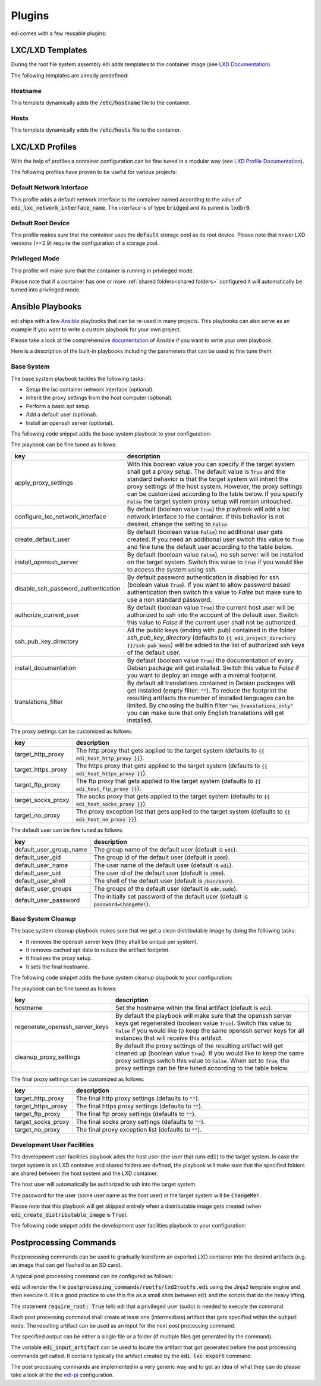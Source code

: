 .. _plugins:

Plugins
=======

edi comes with a few reusable plugins:

LXC/LXD Templates
+++++++++++++++++

During the root file system assembly edi adds templates to the container image (see
`LXD Documentation`_).

The following templates are already predefined:

.. _LXD Documentation: https://lxd.readthedocs.io/en/latest/image-handling/

Hostname
^^^^^^^^

This template dynamically adds the :code:`/etc/hostname` file to the container.

.. code-block:: yaml
  :caption: Configuration Example

  lxc_templates:
    ...
    100_etc_hostname:
      path: lxc_templates/debian/hostname/hostname.yml
    ...

Hosts
^^^^^

This template dynamically adds the :code:`/etc/hosts` file to the container.

.. code-block:: yaml
  :caption: Configuration Example

  lxc_templates:
    ...
    200_etc_hosts:
      path: lxc_templates/debian/hosts/hosts.yml
    ...

LXC/LXD Profiles
++++++++++++++++

With the help of profiles a container configuration can be fine tuned in a modular way (see
`LXD Profile Documentation`_).

The following profiles have proven to be useful for various projects:

.. _LXD Profile Documentation: https://lxd.readthedocs.io/en/latest/profiles/

Default Network Interface
^^^^^^^^^^^^^^^^^^^^^^^^^

This profile adds a default network interface to the container named according to the value of
:code:`edi_lxc_network_interface_name`. The interface is of type :code:`bridged` and its parent is
:code:`lxdbr0`.

.. code-block:: yaml
  :caption: Configuration Example

  lxc_profiles:
    ...
    100_lxc_networking:
        path: lxc_profiles/general/lxc_networking/default_interface.yml
    ...

Default Root Device
^^^^^^^^^^^^^^^^^^^

This profile makes sure that the container uses the :code:`default` storage pool as its
root device. Please note that newer LXD versions (>=2.9) require the configuration of a storage pool.

.. code-block:: yaml
  :caption: Configuration Example

  lxc_profiles:
    ...
    200_default_root_device:
      path: lxc_profiles/general/default_root_device/default_root_device.yml
    ...

Privileged Mode
^^^^^^^^^^^^^^^

This profile will make sure that the container is running in privileged mode.


.. code-block:: yaml
  :caption: Configuration Example

  lxc_profiles:
    ...
    300_privileged:
      path: lxc_profiles/general/security/privileged.yml
    ...

Please note that if a container has one or more :ref:`shared folders<shared folders>` configured it
will automatically be turned into privileged mode.

Ansible Playbooks
+++++++++++++++++

edi ships with a few Ansible_ playbooks that can be re-used in many projects. This playbooks can also serve
as an example if you want to write a custom playbook for your own project.

Please take a look at the comprehensive documentation_ of Ansible if you want to write your own playbook.

Here is a description of the built-in playbooks including the parameters that can be used to fine tune them:

.. _Ansible: https://www.ansible.com
.. _documentation: https://docs.ansible.com/

Base System
^^^^^^^^^^^

The base system playbook tackles the following tasks:

- Setup the lxc container network interface (optional).
- Inherit the proxy settings from the host computer (optional).
- Perform a basic apt setup.
- Add a default user (optional).
- Install an openssh server (optional).

The following code snippet adds the base system playbook to your configuration:

.. code-block:: yaml
  :caption: Configuration Example

  playbooks:
    ...
    100_base_system:
      parameters:
        create_default_user: true
        install_openssh_server: true
      path: playbooks/debian/base_system/main.yml
    ...

The playbook can be fine tuned as follows:

.. list-table::
   :widths: 20 80
   :header-rows: 1

   * - key
     - description
   * - apply_proxy_settings
     - With this boolean value you can specify if the target system shall get a proxy setup.
       The default value is :code:`True` and the standard behavior is that the target system will
       inherit the proxy settings of the host system. However, the proxy settings can be customized
       according to the table below.
       If you specify :code:`False` the target system proxy setup will remain untouched.
   * - configure_lxc_network_interface
     - By default (boolean value :code:`True`) the playbook will add a lxc network interface to the container.
       If this behavior is not desired, change the setting to :code:`False`.
   * - create_default_user
     - By default (boolean value :code:`False`) no additional user gets created. If you need an additional user
       switch this value to :code:`True` and fine tune the default user according to the table below.
   * - install_openssh_server
     - By default (boolean value :code:`False`), no ssh server will be installed on the target system.
       Switch this value to :code:`True` if you would like to access the system using ssh.
   * - disable_ssh_password_authentication
     - By default password authentication is disabled for ssh (boolean value :code:`True`). If you want to
       allow password based authentication then switch this value to `False` but make sure to use a non standard
       password.
   * - authorize_current_user
     - By default (boolean value :code:`True`) the current host user will be authorized to ssh into the account
       of the default user. Switch this value to `False` if the current user shall not be authorized.
   * - ssh_pub_key_directory
     - All the public keys (ending with .pub) contained in the folder `ssh_pub_key_directory` (defaults to
       :code:`{{ edi_project_directory }}/ssh_pub_keys`) will be added to the list of authorized ssh keys of the
       default user.
   * - install_documentation
     - By default (boolean value :code:`True`) the documentation of every Debian package will get installed.
       Switch this value to `False` if you want to deploy an image with a minimal footprint.
   * - translations_filter
     - By default all translations contained in Debian packages will get installed (empty filter: :code:`""`).
       To reduce the footprint the resulting artifacts the number of installed languages can be limited.
       By choosing the builtin filter :code:`"en_translations_only"` you can make sure that only English
       translations will get installed.

The proxy settings can be customized as follows:

.. list-table::
   :widths: 20 80
   :header-rows: 1

   * - key
     - description
   * - target_http_proxy
     - The http proxy that gets applied to the target system (defaults to :code:`{{ edi_host_http_proxy }}`).
   * - target_https_proxy
     - The https proxy that gets applied to the target system (defaults to :code:`{{ edi_host_https_proxy }}`).
   * - target_ftp_proxy
     - The ftp proxy that gets applied to the target system (defaults to :code:`{{ edi_host_ftp_proxy }}`).
   * - target_socks_proxy
     - The socks proxy that gets applied to the target system (defaults to :code:`{{ edi_host_socks_proxy }}`).
   * - target_no_proxy
     - The proxy exception list that gets applied to the target system
       (defaults to :code:`{{ edi_host_no_proxy }}`).

The default user can be fine tuned as follows:

.. list-table::
   :widths: 20 80
   :header-rows: 1

   * - key
     - description
   * - default_user_group_name
     - The group name of the default user (default is :code:`edi`).
   * - default_user_gid
     - The group id of the default user (default is :code:`2000`).
   * - default_user_name
     - The user name of the default user (default is :code:`edi`).
   * - default_user_uid
     - The user id of the default user (default is :code:`2000`).
   * - default_user_shell
     - The shell of the default user (default is :code:`/bin/bash`).
   * - default_user_groups
     - The groups of the default user (default is :code:`adm,sudo`).
   * - default_user_password
     - The initially set password of the default user
       (default is :code:`password=ChangeMe!`).

Base System Cleanup
^^^^^^^^^^^^^^^^^^^

The base system cleanup playbook makes sure that we get a clean distributable image by
doing the following tasks:

- It removes the openssh server keys (they shall be unique per system).
- It removes cached apt date to reduce the artifact footprint.
- It finalizes the proxy setup.
- It sets the final hostname.

The following code snippet adds the base system cleanup playbook to your configuration:

.. code-block:: yaml
  :caption: Configuration Example

  playbooks:
    ...
    900_base_system_cleanup:
        path: playbooks/debian/base_system_cleanup/main.yml
        parameters:
            hostname: raspberry
    ...

The playbook can be fine tuned as follows:

.. list-table::
   :widths: 20 80
   :header-rows: 1

   * - key
     - description
   * - hostname
     - Set the hostname within the final artifact (default is :code:`edi`).
   * - regenerate_openssh_server_keys
     - By default the playbook will make sure that the openssh server keys get regenerated
       (boolean value :code:`True`). Switch this value to :code:`False` if you would like to keep the same
       openssh server keys for all instances that will receive this artifact.
   * - cleanup_proxy_settings
     - By default the proxy settings of the resulting artifact will get cleaned up
       (boolean value :code:`True`). If you would like to keep the same proxy settings switch this value to
       :code:`False`. When set to :code:`True`, the proxy settings can be fine tuned according to the table
       below.

The final proxy settings can be customized as follows:

.. list-table::
   :widths: 20 80
   :header-rows: 1

   * - key
     - description
   * - target_http_proxy
     - The final http proxy settings (defaults to :code:`""`).
   * - target_https_proxy
     - The final https proxy settings (defaults to :code:`""`).
   * - target_ftp_proxy
     - The final ftp proxy settings (defaults to :code:`""`).
   * - target_socks_proxy
     - The final socks proxy settings (defaults to :code:`""`).
   * - target_no_proxy
     - The final proxy exception list (defaults to :code:`""`).


Development User Facilities
^^^^^^^^^^^^^^^^^^^^^^^^^^^

The development user facilities playbook adds the host user (the user that runs :code:`edi`) to the target system.
In case the target system is an LXD container and shared folders are defined, the playbook will
make sure that the specified folders are shared between the host system and the LXD container.

The host user will automatically be authorized to ssh into the target system.

The password for the user (same user name as the host user) in the target system will be :code:`ChangeMe!`.

Please note that this playbook will get skipped entirely when a distributable image gets created
(when :code:`edi_create_distributable_image` is :code:`True`).

The following code snippet adds the development user facilities playbook to your configuration:

.. code-block:: yaml
  :caption: Configuration Example

  playbooks:
    ...
    200_development_user_facilities:
        path: playbooks/debian/development_user_facilities/main.yml
    ...

Postprocessing Commands
+++++++++++++++++++++++

Postprocessing commands can be used to gradually transform an exported LXD container into the desired artifacts
(e.g. an image that can get flashed to an SD card).

A typical post processing command can be configured as follows:

.. code-block:: yaml
  :caption: Configuration Example

  postprocessing_commands:
    ...
    100_lxd2rootfs:
        path: postprocessing_commands/rootfs/lxd2rootfs.edi
        require_root: True
        output:
            pi3_rootfs: {{ edi_configuration_name }}_rootfs
    ...

:code:`edi` will render the file :code:`postprocessing_commands/rootfs/lxd2rootfs.edi` using the Jinja2 template
engine and then execute it. It is a good practice to use this file as a small shim between :code:`edi` and the scripts
that do the heavy lifting.

The statement :code:`require_root: True` tells edi that a privileged user (sudo) is needed to execute the command.

Each post processing command shall create at least one (intermediate) artifact that gets specified within the
:code:`output` node. The resulting artifact can be used as an input for the next post processing command.

The specified output can be either a single file or a folder (if multiple files get generated by the command).

The variable :code:`edi_input_artifact` can be used to locate the artifact that got generated before the post
processing commands get called. It contains typically the artifact created by the :code:`edi lxc export` command.

The post processing commands are implemented in a very generic way and to get an idea of what they can
do please take a look at the the edi-pi_ configuration.

.. _edi-pi: https://github.com/lueschem/edi-pi

